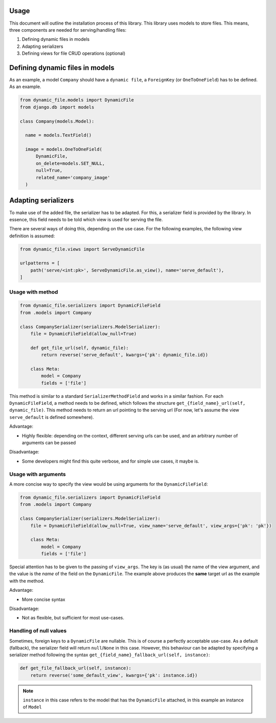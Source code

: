 .. _usage:

######################
Usage
######################

This document will outline the installation process of this library.
This library uses models to store files. This means, three components are needed for serving/handling files:

#. Defining dynamic files in models
#. Adapting serializers
#. Defining views for file CRUD operations (optional)


#################################
Defining dynamic files in models
#################################

As an example, a model ``Company`` should have a ``dynamic file``, a ``ForeignKey`` (or ``OneToOneField``) has to be defined. As an example.

.. code-block:: python3

  from dynamic_file.models import DynamicFile
  from django.db import models

  class Company(models.Model):

    name = models.TextField()

    image = models.OneToOneField(
        DynamicFile,
        on_delete=models.SET_NULL,
        null=True,
        related_name='company_image'
    )


#################################
Adapting serializers
#################################

To make use of the added file, the serializer has to be adapted. For this, a serializer field is provided
by the library. In essence, this field needs to be told which view is used for serving the file.

There are several ways of doing this, depending on the use case.
For the following examples, the following view definition is assumed:

.. code-block:: python3

  from dynamic_file.views import ServeDynamicFile

  urlpatterns = [
      path('serve/<int:pk>', ServeDynamicFile.as_view(), name='serve_default'),
  ]


Usage with method
****************************************************

.. code-block:: python3

  from dynamic_file.serializers import DynamicFileField
  from .models import Company

  class CompanySerializer(serializers.ModelSerializer):
      file = DynamicFileField(allow_null=True)

      def get_file_url(self, dynamic_file):
          return reverse('serve_default', kwargs={'pk': dynamic_file.id})

      class Meta:
          model = Company
          fields = ['file']


This method is similar to a standard ``SerializerMethodField`` and works in a similar fashion.
For each ``DynamicFileField``, a method needs to be defined, which follows the structure ``get_{field_name}_url(self, dynamic_file)``.
This method needs to return an url pointing to the serving url (For now, let's assume the view ``serve_default`` is defined somewhere).

Advantage:

* Highly flexible: depending on the context, different serving urls can be used, and an arbitrary number of arguments can be passed

Disadvantage:

* Some developers might find this quite verbose, and for simple use cases, it maybe is.

Usage with arguments
****************************************************
A more concise way to specify the view would be using arguments for the ``DynamicFileField``:

.. code-block:: python3

  from dynamic_file.serializers import DynamicFileField
  from .models import Company

  class CompanySerializer(serializers.ModelSerializer):
      file = DynamicFileField(allow_null=True, view_name='serve_default', view_args={'pk': 'pk'})

      class Meta:
          model = Company
          fields = ['file']

Special attention has to be given to the passing of ``view_args``. The key is (as usual) the name of the view argument,
and the value is the *name* of the field on the ``DynamicFile``. The example above produces the **same** target url
as the example with the method.

Advantage:

* More concise syntax

Disadvantage:

* Not as flexible, but sufficient for most use-cases.


Handling of null values
****************************************************
Sometimes, foreign keys to a ``DynamicFile`` are nullable. This is of course a perfectly acceptable use-case.
As a default (fallback), the serializer field will return ``null``/``None`` in this case. However, this behaviour can be adapted by specifying
a serializer method following the syntax ``get_{field_name}_fallback_url(self, instance)``:

.. code-block:: python3

    def get_file_fallback_url(self, instance):
        return reverse('some_default_view', kwargs={'pk': instance.id})

.. note::
   ``instance`` in this case refers to the model that has the ``DynamicFile`` attached, in this example an instance of ``Model``
